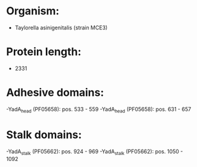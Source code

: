 * Organism:
- Taylorella asinigenitalis (strain MCE3)
* Protein length:
- 2331
* Adhesive domains:
-YadA_head (PF05658): pos. 533 - 559
-YadA_head (PF05658): pos. 631 - 657
* Stalk domains:
-YadA_stalk (PF05662): pos. 924 - 969
-YadA_stalk (PF05662): pos. 1050 - 1092

